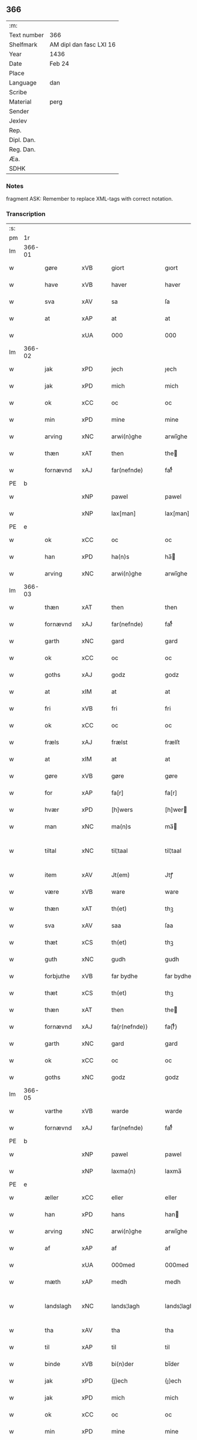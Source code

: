 ** 366
| :m:         |                         |
| Text number | 366                     |
| Shelfmark   | AM dipl dan fasc LXI 16 |
| Year        | 1436                    |
| Date        | Feb 24                  |
| Place       |                         |
| Language    | dan                     |
| Scribe      |                         |
| Material    | perg                    |
| Sender      |                         |
| Jexlev      |                         |
| Rep.        |                         |
| Dipl. Dan.  |                         |
| Reg. Dan.   |                         |
| Æa.         |                         |
| SDHK        |                         |

*** Notes
fragment
ASK: Remember to replace XML-tags with correct notation.

*** Transcription
| :s: |        |             |     |   |   |                 |              |   |   |   |   |     |   |   |   |               |
| pm  | 1r     |             |     |   |   |                 |              |   |   |   |   |     |   |   |   |               |
| lm  | 366-01 |             |     |   |   |                 |              |   |   |   |   |     |   |   |   |               |
| w   |        | gøre        | xVB |   |   | giort           | gıort        |   |   |   |   | dan |   |   |   |        366-01 |
| w   |        | have        | xVB |   |   | haver           | haver        |   |   |   |   | dan |   |   |   |        366-01 |
| w   |        | sva         | xAV |   |   | sa              | ſa           |   |   |   |   | dan |   |   |   |        366-01 |
| w   |        | at          | xAP |   |   | at              | at           |   |   |   |   | dan |   |   |   |        366-01 |
| w   |        |             | xUA |   |   | 000             | 000          |   |   |   |   | dan |   |   |   |        366-01 |
| lm  | 366-02 |             |     |   |   |                 |              |   |   |   |   |     |   |   |   |               |
| w   |        | jak         | xPD |   |   | jech            | ȷech         |   |   |   |   | dan |   |   |   |        366-02 |
| w   |        | jak         | xPD |   |   | mich            | mich         |   |   |   |   | dan |   |   |   |        366-02 |
| w   |        | ok          | xCC |   |   | oc              | oc           |   |   |   |   | dan |   |   |   |        366-02 |
| w   |        | min         | xPD |   |   | mine            | mine         |   |   |   |   | dan |   |   |   |        366-02 |
| w   |        | arving      | xNC |   |   | arwi(n)ghe      | arwı̅ghe      |   |   |   |   | dan |   |   |   |        366-02 |
| w   |        | thæn        | xAT |   |   | then            | the         |   |   |   |   | dan |   |   |   |        366-02 |
| w   |        | fornævnd    | xAJ |   |   | far(nefnde)     | farͩͤ          |   |   |   |   | dan |   |   |   |        366-02 |
| PE  | b      |             |     |   |   |                 |              |   |   |   |   |     |   |   |   |               |
| w   |        |             | xNP |   |   | pawel           | pawel        |   |   |   |   | dan |   |   |   |        366-02 |
| w   |        |             | xNP |   |   | lax[man]        | lax[man]     |   |   |   |   | dan |   |   |   |        366-02 |
| PE  | e      |             |     |   |   |                 |              |   |   |   |   |     |   |   |   |               |
| w   |        | ok          | xCC |   |   | oc              | oc           |   |   |   |   | dan |   |   |   |        366-02 |
| w   |        | han         | xPD |   |   | ha(n)s          | ha̅          |   |   |   |   | dan |   |   |   |        366-02 |
| w   |        | arving      | xNC |   |   | arwi(n)ghe      | arwı̅ghe      |   |   |   |   | dan |   |   |   |        366-02 |
| lm  | 366-03 |             |     |   |   |                 |              |   |   |   |   |     |   |   |   |               |
| w   |        | thæn        | xAT |   |   | then            | then         |   |   |   |   | dan |   |   |   |        366-03 |
| w   |        | fornævnd    | xAJ |   |   | far(nefnde)     | farͩͤ          |   |   |   |   | dan |   |   |   |        366-03 |
| w   |        | garth       | xNC |   |   | gard            | gard         |   |   |   |   | dan |   |   |   |        366-03 |
| w   |        | ok          | xCC |   |   | oc              | oc           |   |   |   |   | dan |   |   |   |        366-03 |
| w   |        | goths       | xAJ |   |   | godz            | godz         |   |   |   |   | dan |   |   |   |        366-03 |
| w   |        | at          | xIM |   |   | at              | at           |   |   |   |   | dan |   |   |   |        366-03 |
| w   |        | fri         | xVB |   |   | fri             | fri          |   |   |   |   | dan |   |   |   |        366-03 |
| w   |        | ok          | xCC |   |   | oc              | oc           |   |   |   |   | dan |   |   |   |        366-03 |
| w   |        | fræls       | xAJ |   |   | frælst          | frælſt       |   |   |   |   | dan |   |   |   |        366-03 |
| w   |        | at          | xIM |   |   | at              | at           |   |   |   |   | dan |   |   |   |        366-03 |
| w   |        | gøre        | xVB |   |   | gøre            | gøre         |   |   |   |   | dan |   |   |   |        366-03 |
| w   |        | for         | xAP |   |   | fa[r]           | fa[r]        |   |   |   |   | dan |   |   |   |        366-03 |
| w   |        | hvær        | xPD |   |   | [h]wers         | [h]wer      |   |   |   |   | dan |   |   |   |        366-03 |
| w   |        | man         | xNC |   |   | ma(n)s          | ma̅          |   |   |   |   | dan |   |   |   |        366-03 |
| w   |        | tiltal      | xNC |   |   | til¦taal        | til¦taal     |   |   |   |   | dan |   |   |   | 366-03—366-04 |
| w   |        | item        | xAV |   |   | Jt(em)          | Jtꝭ          |   |   |   |   | lat |   |   |   |        366-04 |
| w   |        | være        | xVB |   |   | ware            | ware         |   |   |   |   | dan |   |   |   |        366-04 |
| w   |        | thæn        | xAT |   |   | th(et)          | thꝫ          |   |   |   |   | dan |   |   |   |        366-04 |
| w   |        | sva         | xAV |   |   | saa             | ſaa          |   |   |   |   | dan |   |   |   |        366-04 |
| w   |        | thæt        | xCS |   |   | th(et)          | thꝫ          |   |   |   |   | dan |   |   |   |        366-04 |
| w   |        | guth        | xNC |   |   | gudh            | gudh         |   |   |   |   | dan |   |   |   |        366-04 |
| w   |        | forbjuthe   | xVB |   |   | far bydhe       | far bydhe    |   |   |   |   | dan |   |   |   |        366-04 |
| w   |        | thæt        | xCS |   |   | th(et)          | thꝫ          |   |   |   |   | dan |   |   |   |        366-04 |
| w   |        | thæn        | xAT |   |   | then            | the         |   |   |   |   | dan |   |   |   |        366-04 |
| w   |        | fornævnd    | xAJ |   |   | fa{r(nefnde)}   | fa{rͩͤ}        |   |   |   |   | dan |   |   |   |        366-04 |
| w   |        | garth       | xNC |   |   | gard            | gard         |   |   |   |   | dan |   |   |   |        366-04 |
| w   |        | ok          | xCC |   |   | oc              | oc           |   |   |   |   | dan |   |   |   |        366-04 |
| w   |        | goths       | xNC |   |   | godz            | godz         |   |   |   |   | dan |   |   |   |        366-04 |
| lm  | 366-05 |             |     |   |   |                 |              |   |   |   |   |     |   |   |   |               |
| w   |        | varthe      | xVB |   |   | warde           | warde        |   |   |   |   | dan |   |   |   |        366-05 |
| w   |        | fornævnd    | xAJ |   |   | far(nefnde)     | farͩͤ          |   |   |   |   | dan |   |   |   |        366-05 |
| PE  | b      |             |     |   |   |                 |              |   |   |   |   |     |   |   |   |               |
| w   |        |             | xNP |   |   | pawel           | pawel        |   |   |   |   | dan |   |   |   |        366-05 |
| w   |        |             | xNP |   |   | laxma(n)        | laxma̅        |   |   |   |   | dan |   |   |   |        366-05 |
| PE  | e      |             |     |   |   |                 |              |   |   |   |   |     |   |   |   |               |
| w   |        | æller       | xCC |   |   | eller           | eller        |   |   |   |   | dan |   |   |   |        366-05 |
| w   |        | han         | xPD |   |   | hans            | han         |   |   |   |   | dan |   |   |   |        366-05 |
| w   |        | arving      | xNC |   |   | arwi(n)ghe      | arwı̅ghe      |   |   |   |   | dan |   |   |   |        366-05 |
| w   |        | af          | xAP |   |   | af              | af           |   |   |   |   | dan |   |   |   |        366-05 |
| w   |        |             | xUA |   |   | 000med          | 000med       |   |   |   |   | dan |   |   |   |        366-05 |
| w   |        | mæth        | xAP |   |   | medh            | medh         |   |   |   |   | dan |   |   |   |        366-05 |
| w   |        | landslagh   | xNC |   |   | lands¦lagh      | lands¦lagh   |   |   |   |   | dan |   |   |   | 366-05—366-06 |
| w   |        | tha         | xAV |   |   | tha             | tha          |   |   |   |   | dan |   |   |   |        366-06 |
| w   |        | til         | xAP |   |   | til             | til          |   |   |   |   | dan |   |   |   |        366-06 |
| w   |        | binde       | xVB |   |   | bi(n)der        | bı̅der        |   |   |   |   | dan |   |   |   |        366-06 |
| w   |        | jak         | xPD |   |   | {j}ech          | {ȷ}ech       |   |   |   |   | dan |   |   |   |        366-06 |
| w   |        | jak         | xPD |   |   | mich            | mich         |   |   |   |   | dan |   |   |   |        366-06 |
| w   |        | ok          | xCC |   |   | oc              | oc           |   |   |   |   | dan |   |   |   |        366-06 |
| w   |        | min         | xPD |   |   | mine            | mine         |   |   |   |   | dan |   |   |   |        366-06 |
| w   |        | arving      | xNC |   |   | arwi(n)ghe      | arwı̅ghe      |   |   |   |   | dan |   |   |   |        366-06 |
| w   |        | thæn        | xAT |   |   | then            | the         |   |   |   |   | dan |   |   |   |        366-06 |
| w   |        | fornævnd    | xAJ |   |   | far(nefnde)     | farͩͤ          |   |   |   |   | dan |   |   |   |        366-06 |
| PE  | b      |             |     |   |   |                 |              |   |   |   |   |     |   |   |   |               |
| w   |        |             | xNP |   |   | pawel           | pawel        |   |   |   |   | dan |   |   |   |        366-06 |
| w   |        |             | xNP |   |   | laxma(n)        | laxma̅        |   |   |   |   | dan |   |   |   |        366-06 |
| PE  | e      |             |     |   |   |                 |              |   |   |   |   |     |   |   |   |               |
| lm  | 366-07 |             |     |   |   |                 |              |   |   |   |   |     |   |   |   |               |
| w   |        | ok          | xCC |   |   | oc              | oc           |   |   |   |   | dan |   |   |   |        366-07 |
| w   |        | han         | xPD |   |   | hans            | han         |   |   |   |   | dan |   |   |   |        366-07 |
| w   |        | arving      | xNC |   |   | arwi(n)ghe      | arwı̅ghe      |   |   |   |   | dan |   |   |   |        366-07 |
| w   |        | sva         | xAV |   |   | sa              | ſa           |   |   |   |   | dan |   |   |   |        366-07 |
| w   |        |             | xUA |   |   | 0aat            | 0aat         |   |   |   |   | dan |   |   |   |        366-07 |
| w   |        | goths       | xNC |   |   | godz            | godz         |   |   |   |   | dan |   |   |   |        366-07 |
| w   |        | i           | xAP |   |   | j               | ȷ            |   |   |   |   | dan |   |   |   |        366-07 |
| w   |        | gen         | xAP |   |   | geen            | gee         |   |   |   |   | dan |   |   |   |        366-07 |
| w   |        | at          | xIM |   |   | at              | at           |   |   |   |   | dan |   |   |   |        366-07 |
| w   |        | give        | xVB |   |   | giwe            | giwe         |   |   |   |   | dan |   |   |   |        366-07 |
| w   |        | innen       | xAP |   |   | jnne(n)         | ȷnne̅         |   |   |   |   | dan |   |   |   |        366-07 |
| w   |        | sæks        | xNA |   |   | sex             | ſex          |   |   |   |   | dan |   |   |   |        366-07 |
| w   |        | uke         | xNC |   |   | vger            | vger         |   |   |   |   | dan |   |   |   |        366-07 |
| w   |        | thær        | xAV |   |   | thær            | thær         |   |   |   |   | dan |   |   |   |        366-07 |
| lm  | 366-08 |             |     |   |   |                 |              |   |   |   |   |     |   |   |   |               |
| w   |        | æfterkome   | xVB |   |   | æfter ku(m)me   | æfter ku̅me   |   |   |   |   | dan |   |   |   |        366-08 |
| w   |        | uten        | xAV |   |   | vden            | vde         |   |   |   |   | dan |   |   |   |        366-08 |
| w   |        | al          | xAJ |   |   | {a}lt           | {a}lt        |   |   |   |   | dan |   |   |   |        366-08 |
| w   |        | hinder      | xNC |   |   | hinder          | hinder       |   |   |   |   | dan |   |   |   |        366-08 |
| w   |        | ok          | xCC |   |   | oc              | oc           |   |   |   |   | dan |   |   |   |        366-08 |
| w   |        | hjalperethe | xNC |   |   | helperredhe     | helperꝛedhe  |   |   |   |   | dan |   |   |   |        366-08 |
| w   |        | til         | xAP |   |   | til             | tıl          |   |   |   |   | dan |   |   |   |        366-08 |
| w   |        | ytermere    | xAJ |   |   | ydhermeere      | ydhermeere   |   |   |   |   | dan |   |   |   |        366-08 |
| w   |        | forvaring   | xNC |   |   | farwari(n)gh    | farwarı̅gh    |   |   |   |   | dan |   |   |   |        366-08 |
| lm  | 366-09 |             |     |   |   |                 |              |   |   |   |   |     |   |   |   |               |
| w   |        | tha         | xAV |   |   | tha             | tha          |   |   |   |   | dan |   |   |   |        366-09 |
| w   |        | hængje      | xVB |   |   | he(n)ghe{r}     | he̅ghe{r}     |   |   |   |   | dan |   |   |   |        366-09 |
| w   |        | fornævnd    | xAJ |   |   | far(nefnde)     | farͩͤ          |   |   |   |   | dan |   |   |   |        366-09 |
| PE  | b      |             |     |   |   |                 |              |   |   |   |   |     |   |   |   |               |
| w   |        |             | xNP |   |   | sk0000          | ſk0000       |   |   |   |   | dan |   |   |   |        366-09 |
| w   |        |             | xNP |   |   | ⸍⸍Skelm⸌        | ⸍⸍Skelm⸌     |   |   |   |   | dan |   |   |   |        366-09 |
| w   |        |             | xNP |   |   | joseps(øn)      | ȷoſep       |   |   |   |   | dan |   |   |   |        366-09 |
| PE  |        |             |     |   |   |                 |              |   |   |   |   |     |   |   |   |               |
| w   |        | min         | xPD |   |   | mi0             | mi0          |   |   |   |   | dan |   |   |   |        366-09 |
| w   |        | insighle    | xNC |   |   | jncighele       | ȷncıghele    |   |   |   |   | dan |   |   |   |        366-09 |
| w   |        | for         | xAP |   |   | far             | far          |   |   |   |   | dan |   |   |   |        366-09 |
| w   |        | thænne      | xAT |   |   | th(et)te        | thꝫte        |   |   |   |   | dan |   |   |   |        366-09 |
| w   |        | brev        | xNC |   |   | breff           | breff        |   |   |   |   | dan |   |   |   |        366-09 |
| w   |        | ok          | xCC |   |   | oc              | oc           |   |   |   |   | dan |   |   |   |        366-09 |
| w   |        | bithje      | xVB |   |   | bedhes          | bedhe       |   |   |   |   | dan |   |   |   |        366-09 |
| lm  | 366-10 |             |     |   |   |                 |              |   |   |   |   |     |   |   |   |               |
| w   |        | jak         | xPD |   |   | jech            | ȷech         |   |   |   |   | dan |   |   |   |        366-10 |
| w   |        | til         | xAP |   |   | til             | til          |   |   |   |   | dan |   |   |   |        366-10 |
| w   |        | vitnesbyrth | xNC |   |   | w{i}dnesbyrd    | w{i}dneſbyrd |   |   |   |   | dan |   |   |   |        366-10 |
| w   |        |             | xUA |   |   | 00000           | 00000        |   |   |   |   | dan |   |   |   |        366-10 |
| w   |        | man         | xNC |   |   | mæn{s}          | mæn{s}       |   |   |   |   | dan |   |   |   |        366-10 |
| w   |        | insighle    | xNC |   |   | {i}ncighele     | {i}ncıghele  |   |   |   |   | dan |   |   |   |        366-10 |
| w   |        | for         | xAP |   |   | far             | far          |   |   |   |   | dan |   |   |   |        366-10 |
| w   |        | thænne      | xAT |   |   | th(et)te        | thꝫte        |   |   |   |   | dan |   |   |   |        366-10 |
| w   |        | brev        | xNC |   |   | breeff          | breeff       |   |   |   |   | dan |   |   |   |        366-10 |
| w   |        | sum         | xPD |   |   | su(m)           | ſu̅           |   |   |   |   | dan |   |   |   |        366-10 |
| w   |        | være        | xVB |   |   | ær              | ær           |   |   |   |   | dan |   |   |   |        366-10 |
| lm  | 366-11 |             |     |   |   |                 |              |   |   |   |   |     |   |   |   |               |
| PE  | b      |             |     |   |   |                 |              |   |   |   |   |     |   |   |   |               |
| w   |        |             | xNP |   |   | torkel          | torkel       |   |   |   |   | dan |   |   |   |        366-11 |
| w   |        |             | xNP |   |   | bradhe          | bradhe       |   |   |   |   | dan |   |   |   |        366-11 |
| PE  | e      |             |     |   |   |                 |              |   |   |   |   |     |   |   |   |               |
| w   |        | af          | xAP |   |   | af              | af           |   |   |   |   | dan |   |   |   |        366-11 |
| PL  | b      |             |     |   |   |                 |              |   |   |   |   |     |   |   |   |               |
| w   |        |             | xNP |   |   | 0000denas       | 0000dena    |   |   |   |   | dan |   |   |   |        366-11 |
| PL  | e      |             |     |   |   |                 |              |   |   |   |   |     |   |   |   |               |
| PE  | b      |             |     |   |   |                 |              |   |   |   |   |     |   |   |   |               |
| w   |        |             | xNP |   |   | jes             | ȷe          |   |   |   |   | dan |   |   |   |        366-11 |
| w   |        |             | xNP |   |   | la0000e(m)s(øn) | la0000e̅     |   |   |   |   | dan |   |   |   |        366-11 |
| PE  | e      |             |     |   |   |                 |              |   |   |   |   |     |   |   |   |               |
| w   |        | i           | xAP |   |   | ij              | ıȷ           |   |   |   |   | dan |   |   |   |        366-11 |
| PL  | b      |             |     |   |   |                 |              |   |   |   |   |     |   |   |   |               |
| w   |        |             | xNP |   |   | ſkatorp         | ſkatorp      |   |   |   |   | dan |   |   |   |        366-11 |
| PL  | e      |             |     |   |   |                 |              |   |   |   |   |     |   |   |   |               |
| w   |        | ok          | xCC |   |   | oc              | oc           |   |   |   |   | dan |   |   |   |        366-11 |
| PE  | b      |             |     |   |   |                 |              |   |   |   |   |     |   |   |   |               |
| w   |        |             | xNP |   |   | jes             | ȷe          |   |   |   |   | dan |   |   |   |        366-11 |
| w   |        |             | xNP |   |   | niels(øn)       | niel        |   |   |   |   | dan |   |   |   |        366-11 |
| PE  | e      |             |     |   |   |                 |              |   |   |   |   |     |   |   |   |               |
| w   |        | i           | xAP |   |   | j               | ȷ            |   |   |   |   | dan |   |   |   |        366-11 |
| PL  | b      |             |     |   |   |                 |              |   |   |   |   |     |   |   |   |               |
| w   |        |             | xNP |   |   | r000storp       | r000ſtorp    |   |   |   |   | dan |   |   |   |        366-11 |
| PL  | e      |             |     |   |   |                 |              |   |   |   |   |     |   |   |   |               |
| lm  | 366-12 |             |     |   |   |                 |              |   |   |   |   |     |   |   |   |               |
| w   |        | ok          | xCC |   |   | oc              | oc           |   |   |   |   | dan |   |   |   |        366-12 |
| PE  | b      |             |     |   |   |                 |              |   |   |   |   |     |   |   |   |               |
| w   |        |             | xNP |   |   | pær             | pær          |   |   |   |   | dan |   |   |   |        366-12 |
| w   |        |             | xNP |   |   | pawels(øn)      | pawel       |   |   |   |   | dan |   |   |   |        366-12 |
| PE  | e      |             |     |   |   |                 |              |   |   |   |   |     |   |   |   |               |
| w   |        | i           | xAP |   |   | j               | ȷ            |   |   |   |   | dan |   |   |   |        366-12 |
| PL  | b      |             |     |   |   |                 |              |   |   |   |   |     |   |   |   |               |
| w   |        |             | xNP |   |   | weristorp       | weriſtorp    |   |   |   |   | dan |   |   |   |        366-12 |
| PL  | e      |             |     |   |   |                 |              |   |   |   |   |     |   |   |   |               |
| w   |        | sum         | xPD |   |   | su(m)           | ſu̅           |   |   |   |   | dan |   |   |   |        366-12 |
| w   |        | skrive      | xVB |   |   | skrewet         | ſkrewet      |   |   |   |   | dan |   |   |   |        366-12 |
| w   |        | være        | xVB |   |   | ær              | ær           |   |   |   |   | dan |   |   |   |        366-12 |
| w   |        | ar          | xNC |   |   | aar             | aar          |   |   |   |   | dan |   |   |   |        366-12 |
| w   |        | æfter       | xAP |   |   | æfter           | æfter        |   |   |   |   | dan |   |   |   |        366-12 |
| w   |        | guth        | xNC |   |   | gudz            | gudz         |   |   |   |   | dan |   |   |   |        366-12 |
| w   |        | byrth       | xNC |   |   | byrd            | byrd         |   |   |   |   | dan |   |   |   |        366-12 |
| lm  | 366-13 |             |     |   |   |                 |              |   |   |   |   |     |   |   |   |               |
| w   |        |             | xNA |   |   | .m.             | ..          |   |   |   |   | dan |   |   |   |        366-13 |
| w   |        |             | xNA |   |   | cdxxx           | cdxxx        |   |   |   |   | dan |   |   |   |        366-13 |
| w   |        | ok          | xCC |   |   | oc              | oc           |   |   |   |   | dan |   |   |   |        366-13 |
| w   |        | upa         | xAP |   |   | pa              | pa           |   |   |   |   | dan |   |   |   |        366-13 |
| w   |        | thæn        | xAT |   |   | th(et)          | thꝫ          |   |   |   |   | dan |   |   |   |        366-13 |
| w   |        | sjatte      | xNO |   |   | si[ett]e        | ſı[ett]e     |   |   |   |   | dan |   |   |   |        366-13 |
| w   |        | sankte      | xNC |   |   | sante           | ſante        |   |   |   |   | dan |   |   |   |        366-13 |
| w   |        |             | xNP |   |   | mattias         | mattia      |   |   |   |   | dan |   |   |   |        366-13 |
| w   |        | dagh        | xNC |   |   | dach            | dach         |   |   |   |   | dan |   |   |   |        366-13 |
| :e: |        |             |     |   |   |                 |              |   |   |   |   |     |   |   |   |               |


